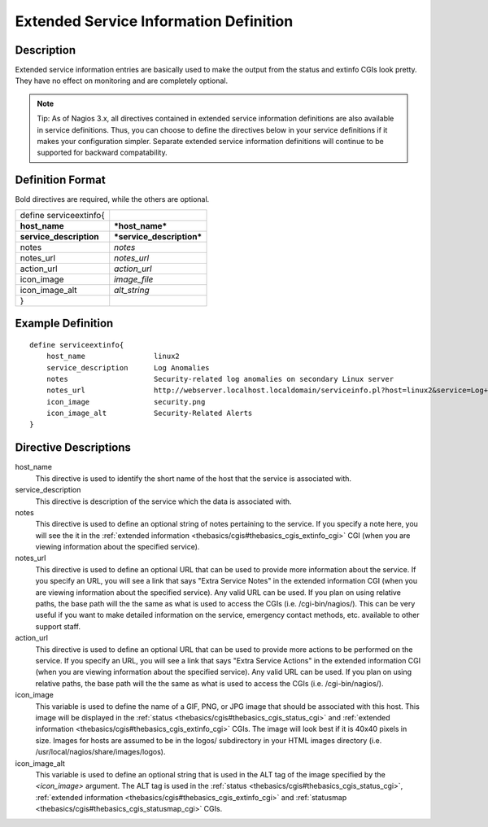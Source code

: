 .. _configobjects/serviceextinfo:

========================================
Extended Service Information Definition 
========================================


Description 
============

Extended service information entries are basically used to make the output from the status and extinfo CGIs look pretty. They have no effect on monitoring and are completely optional.

.. note::   Tip: As of Nagios 3.x, all directives contained in extended service information definitions are also available in service definitions. Thus, you can choose to define the directives below in your service definitions if it makes your configuration simpler. Separate extended service information definitions will continue to be supported for backward compatability.


Definition Format 
==================

Bold directives are required, while the others are optional.

======================= =========================
define serviceextinfo{                           
**host_name**           ***host_name***          
**service_description** ***service_description***
notes                   *notes*                  
notes_url               *notes_url*              
action_url              *action_url*             
icon_image              *image_file*             
icon_image_alt          *alt_string*             
}                                                
======================= =========================


Example Definition 
===================

::

  define serviceextinfo{
      host_name                linux2
      service_description      Log Anomalies
      notes                    Security-related log anomalies on secondary Linux server
      notes_url                http://webserver.localhost.localdomain/serviceinfo.pl?host=linux2&service=Log+Anomalies
      icon_image               security.png 
      icon_image_alt           Security-Related Alerts
  }

Directive Descriptions 
=======================

host_name
  This directive is used to identify the short name of the host that the service is associated with.

service_description
  This directive is description of the service which the data is associated with.

notes
  This directive is used to define an optional string of notes pertaining to the service. If you specify a note here, you will see the it in the :ref:`extended information <thebasics/cgis#thebasics_cgis_extinfo_cgi>` CGI (when you are viewing information about the specified service).

notes_url
  This directive is used to define an optional URL that can be used to provide more information about the service. If you specify an URL, you will see a link that says "Extra Service Notes" in the extended information CGI (when you are viewing information about the specified service). Any valid URL can be used. If you plan on using relative paths, the base path will the the same as what is used to access the CGIs (i.e. /cgi-bin/nagios/). This can be very useful if you want to make detailed information on the service, emergency contact methods, etc. available to other support staff.

action_url
  This directive is used to define an optional URL that can be used to provide more actions to be performed on the service. If you specify an URL, you will see a link that says "Extra Service Actions" in the extended information CGI (when you are viewing information about the specified service). Any valid URL can be used. If you plan on using relative paths, the base path will the the same as what is used to access the CGIs (i.e. /cgi-bin/nagios/).

icon_image
  This variable is used to define the name of a GIF, PNG, or JPG image that should be associated with this host. This image will be displayed in the :ref:`status <thebasics/cgis#thebasics_cgis_status_cgi>` and :ref:`extended information <thebasics/cgis#thebasics_cgis_extinfo_cgi>` CGIs. The image will look best if it is 40x40 pixels in size. Images for hosts are assumed to be in the logos/ subdirectory in your HTML images directory (i.e. /usr/local/nagios/share/images/logos).

icon_image_alt
  This variable is used to define an optional string that is used in the ALT tag of the image specified by the *<icon_image>* argument. The ALT tag is used in the :ref:`status <thebasics/cgis#thebasics_cgis_status_cgi>`, :ref:`extended information <thebasics/cgis#thebasics_cgis_extinfo_cgi>` and :ref:`statusmap <thebasics/cgis#thebasics_cgis_statusmap_cgi>` CGIs.
